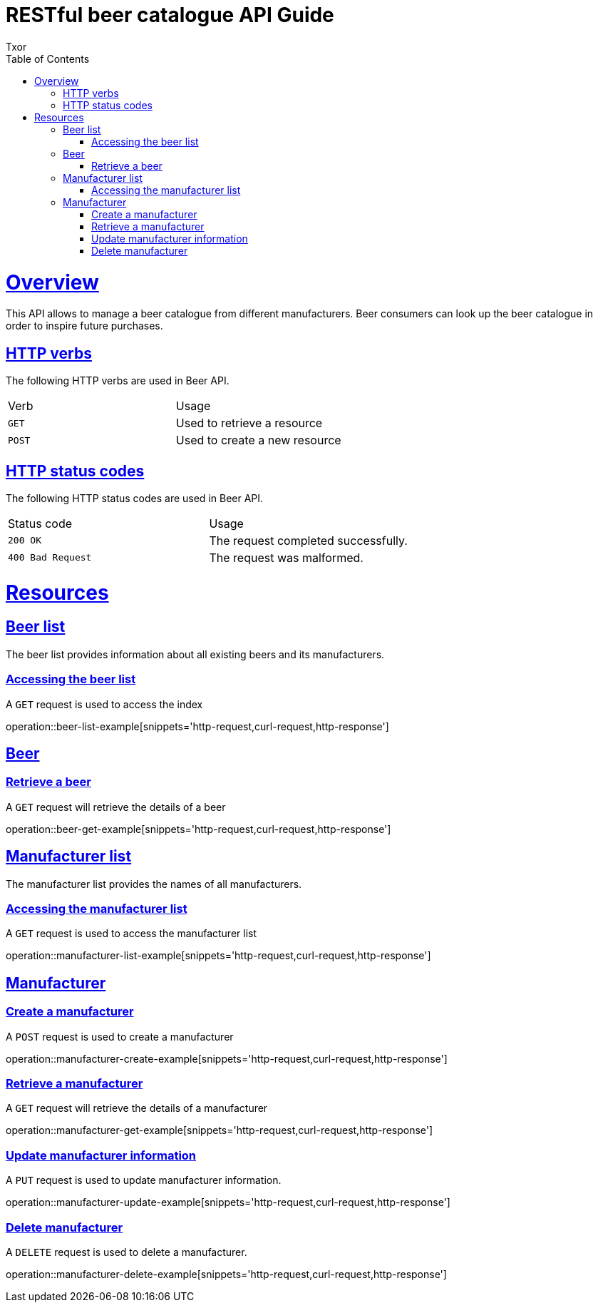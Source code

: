 = RESTful beer catalogue API Guide
Txor;
:doctype: book
:icons: font
:source-highlighter: highlightjs
:toc: left
:toclevels: 4
:sectlinks:

[[overview]]
= Overview

This API allows to manage a beer catalogue from different manufacturers.
Beer consumers can look up the beer catalogue in order to inspire future purchases.

[[overview_http_verbs]]
== HTTP verbs
The following HTTP verbs are used in Beer API.
|===
| Verb | Usage
| `GET`
| Used to retrieve a resource
| `POST`
| Used to create a new resource
|===

[[overview_http_status_codes]]
== HTTP status codes

The following HTTP status codes are used in Beer API.

|===
| Status code | Usage
| `200 OK`
| The request completed successfully.
| `400 Bad Request`
| The request was malformed.
|===

[[resources]]
= Resources

[[resources_beers]]
== Beer list

The beer list provides information about all existing beers and its manufacturers.

[[resources_beers_access]]
=== Accessing the beer list

A `GET` request is used to access the index

operation::beer-list-example[snippets='http-request,curl-request,http-response']

[[resources_beer]]
== Beer

[[resources_beer_retrieve]]
=== Retrieve a beer

A `GET` request will retrieve the details of a beer

operation::beer-get-example[snippets='http-request,curl-request,http-response']

[[resources_manufacturers]]
== Manufacturer list

The manufacturer list provides the names of all manufacturers.

[[resources_manufacturers_access]]
=== Accessing the manufacturer list

A `GET` request is used to access the manufacturer list

operation::manufacturer-list-example[snippets='http-request,curl-request,http-response']

[[resources_manufacturer]]
== Manufacturer

[[resources_manufacturer_create]]
=== Create a manufacturer

A `POST` request is used to create a manufacturer

operation::manufacturer-create-example[snippets='http-request,curl-request,http-response']

[[resources_manufacturer_retrieve]]
=== Retrieve a manufacturer

A `GET` request will retrieve the details of a manufacturer

operation::manufacturer-get-example[snippets='http-request,curl-request,http-response']

[[resources_manufacturer_update]]
=== Update manufacturer information

A `PUT` request is used to update manufacturer information.

operation::manufacturer-update-example[snippets='http-request,curl-request,http-response']

[[resources_manufacturer_delete]]
=== Delete manufacturer

A `DELETE` request is used to delete a manufacturer.

operation::manufacturer-delete-example[snippets='http-request,curl-request,http-response']